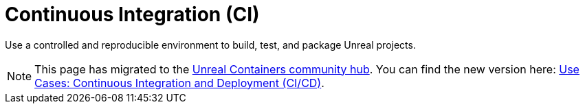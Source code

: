 = Continuous Integration (CI)
:icons: font
:idprefix:
:idseparator: -
:source-highlighter: rouge
:toc:

Use a controlled and reproducible environment to build, test, and package Unreal projects.

NOTE: This page has migrated to the https://unrealcontainers.com/[Unreal Containers community hub].
You can find the new version here: https://unrealcontainers.com/docs/use-cases/continuous-integration[Use Cases: Continuous Integration and Deployment (CI/CD)].
